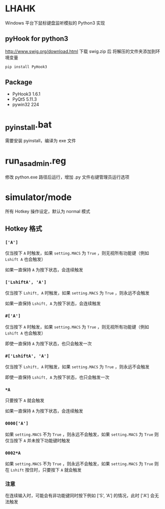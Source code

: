 * LHAHK
[[https://github.com/hakutyou/LHAHK/blob/master/LICENSE][https://img.shields.io/badge/license-MIT-blue.svg]]
[[https://github.com/hakutyou/LHAHK][https://img.shields.io/github/release/hakutyou/LHAHK.svg]]

Windows 平台下鼠标键盘监听模拟的 Python3 实现

** pyHook for python3
[[http://www.swig.org/download.html]] 下载 swig.zip 后
将解压的文件夹添加到环境变量
#+BEGIN_SRC bash
pip install PyHook3
#+END_SRC

** Package
- PyHook3 1.6.1
- PyQt5 5.11.3
- pywin32 224

* _pyinstall.bat
需要安装 pyinstall，编译为 exe 文件

* run_as_admin.reg
修改 python.exe 路径后运行，增加 .py 文件右键管理员运行选项

* simulator/mode
所有 Hotkey 操作设定，默认为 normal 模式

** Hotkey 格式
*** ~['A']~
仅当按下 ~A~ 时触发，如果 ~setting.MACS~ 为 ~True~ ，则无视所有功能键（例如 ~Lshift A~ 也会触发）

如果一直保持 ~A~ 为按下状态，会连续触发
*** ~['LshiftA', 'A']~
仅当按下 ~Lshift, A~ 时触发，如果 ~setting.MACS~ 为 ~True~ ，则永远不会触发

如果一直保持 ~Lshift, A~ 为按下状态，会连续触发
*** ~#['A']~
仅当按下 ~A~ 时触发，如果 ~setting.MACS~ 为 ~True~ ，则无视所有功能键（例如 ~Lshift A~ 也会触发）

即使一直保持 ~A~ 为按下状态，也只会触发一次
*** ~#['LshiftA', 'A']~
仅当按下 ~Lshift, A~ 时触发，如果 ~setting.MACS~ 为 ~True~ ，则永远不会触发

即使一直保持 ~Lshift, A~ 为按下状态，也只会触发一次
*** ~*A~
只要按下 ~A~ 就会触发

如果一直保持 ~A~ 为按下状态，会连续触发
*** ~0000['A']~
如果 ~setting.MACS~ 不为 ~True~ ，则永远不会触发，如果 ~setting.MACS~ 为 ~True~ 则仅当按下 ~A~ 并未按下功能键时触发

*** ~0002*A~
如果 ~setting.MACS~ 不为 ~True~ ，则永远不会触发，如果 ~setting.MACS~ 为 ~True~ 则在 ~Lshift~ 按住时，只要按下 ~A~ 就会触发

*** 注意
在连续输入时，可能会有非功能键同时按下例如 ['S', 'A'] 的情况，此时 ['A'] 会无法触发
